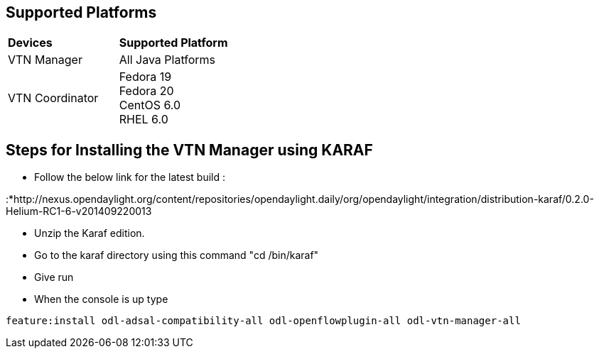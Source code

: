 [[supported-platforms]]
== Supported Platforms

[cols=",",]
|===============================
|*Devices* |*Supported Platform*
|VTN Manager |All Java Platforms
|VTN Coordinator |Fedora 19 +
Fedora 20 +
CentOS 6.0 +
RHEL 6.0
|===============================

[[steps-for-installing-the-vtn-manager-using-karaf]]
== Steps for Installing the VTN Manager using KARAF

* Follow the below link for the latest build :

:*http://nexus.opendaylight.org/content/repositories/opendaylight.daily/org/opendaylight/integration/distribution-karaf/0.2.0-Helium-RC1-6-v201409220013

* Unzip the Karaf edition.
* Go to the karaf directory using this command "cd /bin/karaf"
* Give run
* When the console is up type

`feature:install odl-adsal-compatibility-all odl-openflowplugin-all odl-vtn-manager-all`
